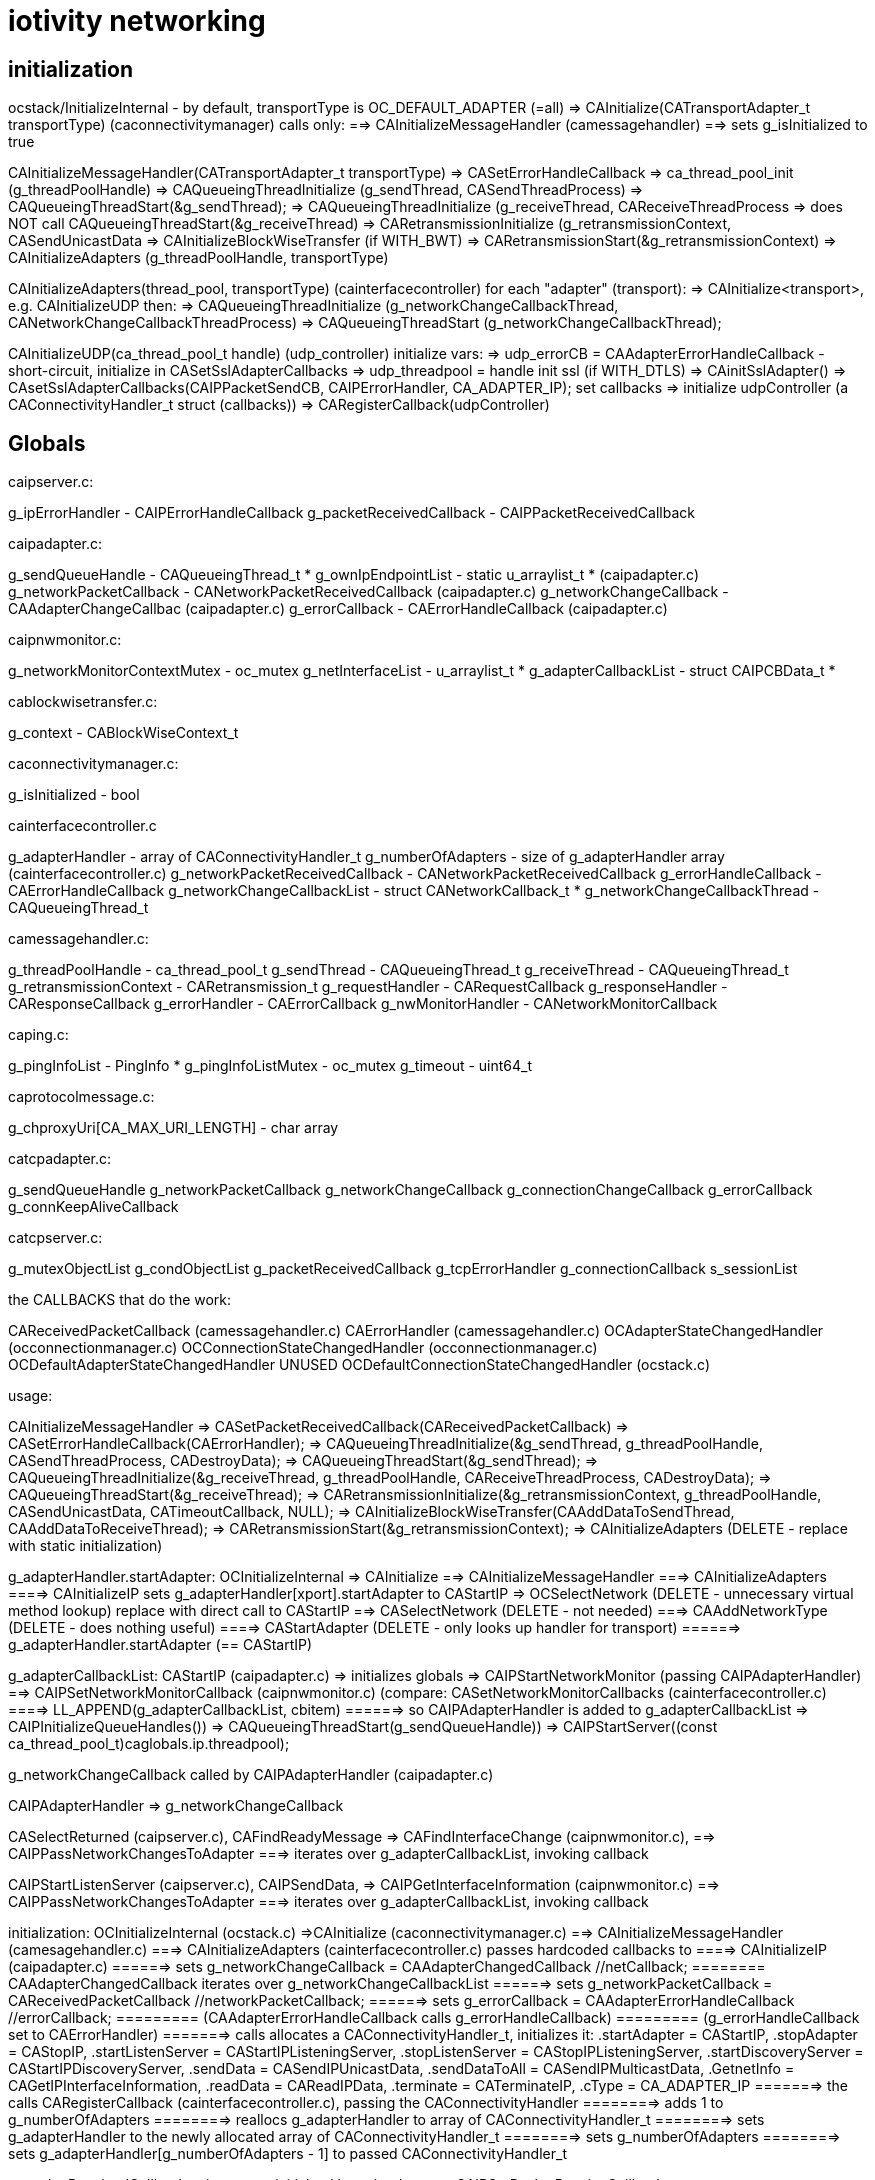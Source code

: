 = iotivity networking

== initialization

ocstack/InitializeInternal - by default, transportType is OC_DEFAULT_ADAPTER (=all)
=> CAInitialize(CATransportAdapter_t transportType) (caconnectivitymanager) calls only:
==> CAInitializeMessageHandler (camessagehandler)
==> sets g_isInitialized to true

CAInitializeMessageHandler(CATransportAdapter_t transportType)
=> CASetErrorHandleCallback
=> ca_thread_pool_init (g_threadPoolHandle)
=> CAQueueingThreadInitialize (g_sendThread, CASendThreadProcess)
=> CAQueueingThreadStart(&g_sendThread);
=> CAQueueingThreadInitialize (g_receiveThread, CAReceiveThreadProcess
=> does NOT call CAQueueingThreadStart(&g_receiveThread)
=> CARetransmissionInitialize (g_retransmissionContext, CASendUnicastData
=> CAInitializeBlockWiseTransfer (if WITH_BWT)
=> CARetransmissionStart(&g_retransmissionContext)
=> CAInitializeAdapters (g_threadPoolHandle, transportType)

CAInitializeAdapters(thread_pool, transportType) (cainterfacecontroller)
for each "adapter" (transport):
=> CAInitialize<transport>, e.g. CAInitializeUDP
then:
=> CAQueueingThreadInitialize (g_networkChangeCallbackThread, CANetworkChangeCallbackThreadProcess)
=> CAQueueingThreadStart (g_networkChangeCallbackThread);

CAInitializeUDP(ca_thread_pool_t handle) (udp_controller)
initialize vars:
=> udp_errorCB = CAAdapterErrorHandleCallback - short-circuit, initialize in CASetSslAdapterCallbacks
=> udp_threadpool = handle
init ssl (if WITH_DTLS)
=> CAinitSslAdapter()
=> CAsetSslAdapterCallbacks(CAIPPacketSendCB, CAIPErrorHandler, CA_ADAPTER_IP);
set callbacks
=> initialize udpController (a CAConnectivityHandler_t struct (callbacks))
=> CARegisterCallback(udpController)

== Globals

caipserver.c:

g_ipErrorHandler                - CAIPErrorHandleCallback
g_packetReceivedCallback        - CAIPPacketReceivedCallback

caipadapter.c:

g_sendQueueHandle               - CAQueueingThread_t *
g_ownIpEndpointList             - static u_arraylist_t *  (caipadapter.c)
g_networkPacketCallback         - CANetworkPacketReceivedCallback (caipadapter.c)
g_networkChangeCallback         - CAAdapterChangeCallbac (caipadapter.c)
g_errorCallback                 - CAErrorHandleCallback (caipadapter.c)

caipnwmonitor.c:

g_networkMonitorContextMutex    - oc_mutex
g_netInterfaceList              - u_arraylist_t *
g_adapterCallbackList           - struct CAIPCBData_t *

cablockwisetransfer.c:

g_context - CABlockWiseContext_t

caconnectivitymanager.c:

g_isInitialized - bool

cainterfacecontroller.c

g_adapterHandler                - array of CAConnectivityHandler_t
g_numberOfAdapters              - size of g_adapterHandler array (cainterfacecontroller.c)
g_networkPacketReceivedCallback - CANetworkPacketReceivedCallback
g_errorHandleCallback           - CAErrorHandleCallback
g_networkChangeCallbackList     - struct CANetworkCallback_t *
g_networkChangeCallbackThread   - CAQueueingThread_t

camessagehandler.c:

g_threadPoolHandle              - ca_thread_pool_t
g_sendThread                    - CAQueueingThread_t
g_receiveThread                 - CAQueueingThread_t
g_retransmissionContext         - CARetransmission_t
g_requestHandler                - CARequestCallback
g_responseHandler               - CAResponseCallback
g_errorHandler                  - CAErrorCallback
g_nwMonitorHandler              - CANetworkMonitorCallback

caping.c:

g_pingInfoList - PingInfo *
g_pingInfoListMutex - oc_mutex
g_timeout - uint64_t

caprotocolmessage.c:

g_chproxyUri[CA_MAX_URI_LENGTH] - char array

catcpadapter.c:

g_sendQueueHandle
g_networkPacketCallback
g_networkChangeCallback
g_connectionChangeCallback
g_errorCallback
g_connKeepAliveCallback

catcpserver.c:

g_mutexObjectList
g_condObjectList
g_packetReceivedCallback
g_tcpErrorHandler
g_connectionCallback
s_sessionList



the CALLBACKS that do the work:

CAReceivedPacketCallback (camessagehandler.c)
CAErrorHandler (camessagehandler.c)
OCAdapterStateChangedHandler (occonnectionmanager.c)
OCConnectionStateChangedHandler (occonnectionmanager.c)
OCDefaultAdapterStateChangedHandler UNUSED
OCDefaultConnectionStateChangedHandler (ocstack.c)

usage:

CAInitializeMessageHandler
=> CASetPacketReceivedCallback(CAReceivedPacketCallback)
=> CASetErrorHandleCallback(CAErrorHandler);
=> CAQueueingThreadInitialize(&g_sendThread, g_threadPoolHandle, CASendThreadProcess, CADestroyData);
=> CAQueueingThreadStart(&g_sendThread);
=> CAQueueingThreadInitialize(&g_receiveThread, g_threadPoolHandle, CAReceiveThreadProcess, CADestroyData);
=> CAQueueingThreadStart(&g_receiveThread);
=> CARetransmissionInitialize(&g_retransmissionContext, g_threadPoolHandle, CASendUnicastData, CATimeoutCallback, NULL);
=> CAInitializeBlockWiseTransfer(CAAddDataToSendThread, CAAddDataToReceiveThread);
=> CARetransmissionStart(&g_retransmissionContext);
=> CAInitializeAdapters (DELETE - replace with static initialization)

g_adapterHandler.startAdapter:
OCInitializeInternal
=> CAInitialize
==> CAInitializeMessageHandler
===> CAInitializeAdapters
====> CAInitializeIP sets g_adapterHandler[xport].startAdapter to CAStartIP
=> OCSelectNetwork  (DELETE - unnecessary virtual method lookup)
        replace with direct call to CAStartIP
==> CASelectNetwork  (DELETE - not needed)
===> CAAddNetworkType (DELETE - does nothing useful)
====> CAStartAdapter (DELETE - only looks up handler for transport)
======> g_adapterHandler.startAdapter (== CAStartIP)

g_adapterCallbackList:
CAStartIP (caipadapter.c)
=> initializes globals
=> CAIPStartNetworkMonitor (passing CAIPAdapterHandler)
==> CAIPSetNetworkMonitorCallback (caipnwmonitor.c)
        (compare: CASetNetworkMonitorCallbacks (cainterfacecontroller.c)
====> LL_APPEND(g_adapterCallbackList, cbitem)
======>  so CAIPAdapterHandler is added to g_adapterCallbackList
=> CAIPInitializeQueueHandles())
=> CAQueueingThreadStart(g_sendQueueHandle))
=> CAIPStartServer((const ca_thread_pool_t)caglobals.ip.threadpool);

g_networkChangeCallback called by CAIPAdapterHandler (caipadapter.c)


CAIPAdapterHandler
=> g_networkChangeCallback

CASelectReturned (caipserver.c), CAFindReadyMessage
=> CAFindInterfaceChange (caipnwmonitor.c),
==> CAIPPassNetworkChangesToAdapter
===>  iterates over g_adapterCallbackList, invoking callback

CAIPStartListenServer (caipserver.c), CAIPSendData,
=> CAIPGetInterfaceInformation (caipnwmonitor.c)
==> CAIPPassNetworkChangesToAdapter
===>  iterates over g_adapterCallbackList, invoking callback

initialization:
        OCInitializeInternal (ocstack.c)
        =>CAInitialize (caconnectivitymanager.c)
        ==> CAInitializeMessageHandler (camesagehandler.c)
        ===> CAInitializeAdapters (cainterfacecontroller.c) passes hardcoded callbacks to
        ====> CAInitializeIP (caipadapter.c)
       ======> sets g_networkChangeCallback = CAAdapterChangedCallback  //netCallback;
       ========   CAAdapterChangedCallback iterates over g_networkChangeCallbackList
       ======> sets g_networkPacketCallback = CAReceivedPacketCallback //networkPacketCallback;
       ======> sets g_errorCallback = CAAdapterErrorHandleCallback  //errorCallback;
       =========  (CAAdapterErrorHandleCallback calls g_errorHandleCallback)
       =========  (g_errorHandleCallback set to CAErrorHandler)
       =======> calls allocates a CAConnectivityHandler_t, initializes it:
                       .startAdapter = CAStartIP,
                       .stopAdapter = CAStopIP,
                       .startListenServer = CAStartIPListeningServer,
                       .stopListenServer = CAStopIPListeningServer,
                       .startDiscoveryServer = CAStartIPDiscoveryServer,
                       .sendData = CASendIPUnicastData,
                       .sendDataToAll = CASendIPMulticastData,
                       .GetnetInfo = CAGetIPInterfaceInformation,
                       .readData = CAReadIPData,
                       .terminate = CATerminateIP,
                       .cType = CA_ADAPTER_IP
       =======>   the calls CARegisterCallback (cainterfacecontroller.c), passing the CAConnectivityHandler
       ========>    adds 1 to g_numberOfAdapters
       ========>    reallocs g_adapterHandler to array of CAConnectivityHandler_t
       ========>    sets g_adapterHandler to the newly allocated array of CAConnectivityHandler_t
       ========>    sets g_numberOfAdapters
       ========>    sets  g_adapterHandler[g_numberOfAdapters - 1] to passed CAConnectivityHandler_t


g_packetReceivedCallback   caipserver.c
    initialzed by caipadapter.c:
        CAIPSetPacketReceiveCallback sets g_packetReceivedCallback to CAIPPacketReceivedCB (caipadapter.c)
        CAIPPacketReceivedCB calls g_networkPacketCallback == CAReceivedPacketCallback (ifctrlr)
            CAReceivedPacketCallback => g_networkPacketReceivedCallback == CAReceivedPacketCallback (mh)

To add to the confusion, there are two implementations of CAReceivedPacketCallback, one in cainterfacecontroller.c and one in camessagehandler.c

so
g_packetReceivedCallback == CAIPPacketReceivedCB
=> g_networkPacketCallback == CAReceivedPacketCallback (static in cainterfacecontroller.c)
=> g_networkPacketReceivedCallback == CAReceivedPacketCallback (static in camessagehandler .c)

NB: CAReceivedPacketCallback (cainterfacecontroller) does nothing but fwd the call to g_networkPacketReceivedCallback(camessagehandler)


also CAIpPacketReceivedCB used by ssl:
CAsetSslAdapterCallbacks sets g_caSslContext->adapterCallbacks[index].recvCallback <= CAIPPacketReceivedCB
CAdecryptSsl
=> g_caSslContext->adapterCallbacks[index].recvCallback (ONLY place called)
   ==  CAIPPacketReceivedCB

        CAsetSslAdapterCallbacks(CAIPPacketReceivedCB, CAIPPacketSendCB, CAIPErrorHandler, CA_ADAPTER_IP);

g_errorHandleCallback (cainterfacecontroller.c),
g_networkPacketReceivedCallback
    OCInitializeInternal (ocstack.c)
    => CAInitialize (caconnectivitymanager.c)
    ==> CAInitializeMessageHandler (camessagehandler.c)
    ===> CASetPacketReceivedCallback(CAReceivedPacketCallback)
    =====>  sets g_networkPacketReceivedCallback to CAReceivedPacketCallback
    ===> CASetErrorHandleCallback(CAErrorHandler)  (cainterfacecontroller.c)
    =====>  sets g_errorHandleCallback to CAErrorHandler (cainterfacecontroller.c)
    ===> CAInitializeAdapters (see above - sets various g_*)




g_networkChangeCallbackList (cainterfacecontroller.c)

OCInitializeInternal (ocstack.c) passes OCDefaultAdapterStateChangedHandler, OCDefaultConnectionStateChangedHandler
=> OCCMInitialize (stack/src/occonnectionmanager.c) (if tcp+cloud)
             passes OCAdapterStateChangedHandler, OCConnectionStateChangedHandler to
===> CARegisterNetworkMonitorHandler (DELETE - only fwds call)
====> CASetNetworkMonitorCallbacks (cainterfacecontroller.c)
            (compare CAIPSetNetworkMonitorCallbacks)
=====> AddNetworkStateChangedCallback (cainterfacecontroller.c)
=======> calls LL_APPEND to add CBs to g_networkChangeCallbackList
=> CARegisterNetworkMonitorHandler
===> CASetNetworkMonitorCallbacks (cainterfacecontroller.c)
=====> AddNetworkStateChangedCallback (cainterfacecontroller.c)
=======> calls LL_APPEND to add CBs to g_networkChangeCallbackList

tcp:

g_connectionCallback == CATCPConnectionHandler (in CATCPSetConnectionChangedCallback)
        @rename: tcp_connectionChangeCallback
=> g_connKeepAliveCallback (tcp_connKeepAliveCallback)
=> g_connectionChangeCallback == CAConnectionChangedCallback (in CAInitializeTCP)
==> iterates over g_networkChangeCallbackList, which has a connCB for tcp

tcp_connectionChangeCalllback (g_connectionCallback) == CATCPConnectionHandler is called by:
CAConnectTCPSession
CADtorTCPSession
CAAcceptConnection

g_networkChangeCallbackList set by AddNetworkStateChangedCallback (see above)
callbacks are:
    nw level:
        OCDefaultAdapterStateChangedHandler (nop)
        OCDefaultConnectionStateChangedHandler (ocstack.c)
        => SendPresenceNotification
        => removes observers in case tcp connection is closed
    tcp: OCAdapterStateChangedHandler, OCConnectionStateChangedHandler to

So we have two routines that iterate over g_networkChangeCallbackList:
    CAAdapterChangedCallback (nw level, all transports)
    CAConnectionChangedCallback (tcp only)


== pdus

camessagehandler.c:
typedef struct
{
    CASendDataType_t type; // unicast or multicast
    CAEndpoint_t *remoteEndpoint;
    CARequestInfo_t *requestInfo;
    CAResponseInfo_t *responseInfo;
    CAErrorInfo_t *errorInfo;
    CADataType_t dataType; // REQUEST_DATA, RESPONSE_DATA, ERROR_DATA, RESPONSE_FOR_RES
} CAData_t;

_requestt.h:
typedef struct
{
    CAMethod_t method;  /**< Name of the Method Allowed */
    CAInfo_t info;      /**< Information of the request. */
    bool isMulticast;   /**< is multicast request */
} CARequestInfo_t;

_response.h:
typedef struct
{
    CAResponseResult_t result;  /**< Result for response by resource model */
    CAInfo_t info;              /**< Information of the response */
    bool isMulticast;
} CAResponseInfo_t;

NB: CARequestInfo_t and CAResponseInfo_t are structurally identical;
the method/result fields are enums, and do not really need to be typedeffed.

camessagehandler.c:
typedef struct // CAInfo_t
{
    CAMessageType_t type;       /**< Qos for the request */
#ifdef ROUTING_GATEWAY
    bool skipRetransmission;    /**< Will not attempt retransmission even if type is CONFIRM.
                                     Required for packet forwarding */
#endif
    uint16_t messageId;         /**< Message id.
                                 * if message id is zero, it will generated by CA inside.
                                 * otherwise, you can use it */
    CAToken_t token;            /**< Token for CA */
    uint8_t tokenLength;        /**< token length */
    CAHeaderOption_t *options;  /** Header Options for the request */
    uint8_t numOptions;         /**< Number of Header options */
    CAPayload_t payload;        /**< payload of the request  */
    size_t payloadSize;         /**< size in bytes of the payload */
    CAPayloadFormat_t payloadFormat;    /**< encoding format of the request payload */
    CAPayloadFormat_t acceptFormat;     /**< accept format for the response payload */
    uint16_t payloadVersion;    /**< version of the payload */
    uint16_t acceptVersion;     /**< expected version for the response payload */
    CAURI_t resourceUri;        /**< Resource URI information **/
    CARemoteId_t identity;      /**< endpoint identity */
    CADataType_t dataType;      /**< data type */
} CAInfo_t;

caremotehandler.c
typedef struct
{
    uint16_t id_length;
    unsigned char id[CA_MAX_ENDPOINT_IDENTITY_LEN];
} CARemoteId_t;



== security

=== initialization

OCInitializeInternal (ocstack)
=>initResources (ocstack)  IF mode != clientt
==> SRMInitSecureResources (secureresourcemanager.c)
===> InitSecureResources (resourcemanager.c)
if DTLS || TLS
===> CAregisterPskCredentialsHandler(GetDtlsPskCredentials)
===> CAregisterPkixInfoHandler(GetPkixInfo)
===> CAregisterGetCredentialTypesHandler(InitCipherSuiteList)  (caconnectivityhandler.c)
endif

CAregisterGetCredentialTypesHandler
=> CAsetCredentialTypesCallback (ca_adapter_net_ssl.c)
==> sets g_getCredentialTypesCallback (to InitCipherSuiteList)

=== authentication

SRMRequestHandler
=> CheckPermission

== outbound request logic

phase 1: construct outbound msg, add it to send queue

phase 2: fetch msg from send queue, send it

phase 1:

oocf_send_request => OCDoRequest => OCSendRequest (ocstack)

OCSendRequest - sets requestinfo accept fmt/version flds from coap option data
=> CASendRequest (caconnectivityhandler)
==> unicast: CADetachSendMessage; multicast: CASendMessageMultiAdapter

CADetachSendMessage
=> CAPrepareSendData - returns a CAData_t
if blockwise
=> CASendBlockWiseData
else
=> CAQueueingThreadAddData

phase 2:

thread queue task is CASendThreadProcess, launched by runloop (CAQueueingThreadBaseRoutine)

CASendThreadProcess - does nothing but call:
=> CAProcessSendData
if unicast
==> CAGeneratePDU
. . . etc ...
==> CASendUnicastData
else
==> CAProcessMulticastData(data);
etc.


== inbound request handling

OCProcess
=> CAHandleRequestResponse (caconnectivityhandler) - only wraps call to:
==> CAHandleRequestResponseCallbacks (camessagehandler)
===> u_queue_get_element(g_receiveThread.dataQueue) (fetches inbound request msg)
        (inbound data was enqueued by mh_CAReceivedPacketCallback, after ssl decrypt)
if SERVER mode
===> SRMRequestHandler (secureresourcemanager)
====> SRMGenerateResponse (secureresourcemanager)
elif CLIENT mode
===> HandleCAResponses
elif ERROR
===> HandleCAErrorResponse

gRequestHandler (secureresourcemanager)

gRequestHandler set to HandleCARequests

called only by SRMGenerateResponse(SRMRequestContext_t *context)

g_requestHandler (camessagehandler)

if DTLS/TLS then
g_requestHandler set to SRMRequestHandler, which does more than HandleCARequests (contrast response handling)
else
g_requestHandler set to HandleCARequests

g_requestHandler called only by CAHandleRequestResponseCallbacks

runtime:

CAHandleRequestResponseCallbacks
=> g_requestHandler == SRMRequestHandler

== response handling

gResponseHandler (secureresourcemanager

initialization:

CASRMRegisterHandler
=> set gResponseHandler to handler arg (HandleCAResponses)
=> CARegisterHandler
==> sets g_responseHandler (camessagehandler) to SRMResponseHandler
SRMResponseHandler calls ONLY gResponseHandler

runtime:

CAHandleRequestResponse
=> CAHandleRequestResponseCallbacks
==> g_responseHandler == SRMResponseHandler=> gResponseHandler == HandleCAResponses

gResponseHandler called ONLY by SRMResponseHandler
g_responseHandler called ONLY by CAHandleRequestResponseCallbacks

We can eliminate gResponseHandler, SRMResponseHandler, and g_responseHandler. and CARegisterHandler


== network change handling

=== initialization:

OCInitializeInternal
=> CARegisterNetworkMonitorHandler(OCDefaultAdapterStateChangedHandler,
                                        OCDefaultConnectionStateChangedHandler)
      does nothing but forward call to:
==> CASetNetworkMonitorCallbacks
        does nothing but forward call to:
===> AddNetworkStateChangedCallback
=====> adds cbs to g_networkChangeCallbackList

AddNetworkStateChangedCallback only called once, so we do not need a list of cbs

runtime:

For stateful protocols (TCP):  CAConnectionChangedCallback

udp_if_change_handler_linux
=> tcp_status_change_handler
==> CAAdapterChangedCallback (all transports?)
===> iterates over g_networkChangeCallbackList (which contains OCDefaultConnectionStateChangedHandler, etc)
====> creates work pkg using OCDefaultAdapterStateChangedHandler and adds to nw chg msg queue

tcp_status_change_handler

udp_if_change_handler_darwin - should be ip_if_change_handler (transport independent)?

tcp_networkChangeCallback set to CAAdapterChangedCallback in CAInitializeTCP


== error handling

g_errorHandler: inbound (camessagehanler.c:  static CAErrorCallback g_errorHandler = NULL;)
g_errorHandleCallback: outbound (cainterfacecontroller.c:  static CAErrorHandleCallback g_errorHandleCallback = NULL;)
gErrorHandler: secureresourcemanager, set to HandleCAErrorResponse

(but caleadapter has it's own g_errorHandler of type CAErrorHandleCallback, rather than CAErrorCallback)

We eliminate all of these.

===== g_errorHandler - handles inbound data processing errors

g_errorHandler initialization:

ocstack:InitializeInternal
=> CARegisterHandler(HandleCARequests, HandleCAResponses, HandleCAErrorResponse) (OC_CLIENT)
==> CARegisterHandler (caconnectivitymanager) calls ONLY (if g_isInitialized, set by CAInitialize)
===> CASetInterfaceCallbacks (camessagehandler)
====> sets g_requestHandler, g_responseHandler, g_errorHandler
=> SRMRegisterHandler(HandleCARequests, HandleCAResponses, HandleCAErrorResponse) (OC_SERVER, OC_CLIENT_SERVER)
==> sets g_requestHandler, g_responseHandler, g_errorHandler to passed handler args
        NB: this is unnecessary, since CARegisterHandler does the same
==> CARegisterHandler(SRMRequestHandler, SRMResponseHandler, SRMErrorHandler) (WITH_DTSL/TLS)
else
==> CARegisterHandler(reqHandler, respHandler, errHandler);

IOW, SRMResponseHandler overrides the handler args if WITH_DTLS/TLS

So we have six error handlers, 3 secure, 3 unsecure:
    SRMRequestHandler, SRMResponseHandler, SRMErrorHandler
    HandleCARequests, HandleCAResponses, HandleCAErrorResponse

But there is really no difference, the SRM versions call the others

These are installed in g_requestHandler, g_responseHandler, g_errorHandler

runtime:

g_errorHandler is called only from CAHandleRequestResponseCallbacks (camessagehandler)

OCProcess (ocstack)
=> CAHandleRequestResponse
==> CAHandleRequestResponseCallbacks
===> g_errorHandler == HandleCAErrorResponse or SRMErrorHandler


===== g_errorHandleCallback - handles data send errors

g_errorHandleCallback initialization:

CAInitialize(CATransportAdapter_t transportType) (caconnectivitymanager)
=> CAInitializeMessageHandler(CATransportAdapter_t transportType) (camessagehandler)
==> CASetErrorHandleCallback(CAErrorHandler); (cainterfacecontroller.c)
===> sets g_errorHandleCallback

g_errorHandleCallback is called ONLY by CAAdapterErrorHandleCallback (cainterfacecontroller.c)

But CAAdapterErrorHandleCallback is installed in udp_errorCB and g_caSslContext->adapterCallbacks[index].errorCallback

g_errorHandleCallback runtime:

CASendIPUnicastData=>CAQueueIPData=>CACreateIPData
CASendIPMulticastData=>CAQueueIPData

CAIPPacketSendCB (DTLS) or CAIPSendDataThread
=>CAIPSendData or sendMulticastData6 or sendMulticastData4
==> udp_send_data
if !endpoint
===> CAIPErrorHandler
====> udp_errorCallback == CAAdapterErrorHandleCallback=>g_errorHandleCallback == CAErrorHandler
else
===>PORTABLE_sendto (udp_data_sender)
====> CAIPErrorHandler
====> udp_errorCallback == CAAdapterErrorHandleCallback=>g_errorHandleCallback == CAErrorHandler

===== gErrorHandler (secureresourcemanager)

initialization:

InitializeInternal
=> SRMRegisterHandler
==> sets gRequestHandler, gResponseHandler, gErrorHandler

runtime: called only by SRMErrorHandler, which is installed by SRMRegisterHandler

IOW SRMRegisterHandler does nothing useful, the same error callbacks
are used for both secure and insecure


=== tcp




== threading


camessagehandler:
static CAQueueingThread_t g_sendThread  (routine is CASendThreadProcess)
   calls camessagehandler::CAProcessSendData
   eventually ends up in caipserver::CAIPSendData

static CAQueueingThread_t g_receiveThread - this is not currently used (see SINGLE_HANDLE???)

caipadapter0:
static CAQueueingThread_t *g_sendQueueHandle (routine is CAIPSendDataThread)

cainterfacecontroller:
static CAQueueingThread_t g_networkChangeCallbackThread;


== "global" data

These are named with g_ prefix but they are just static (file-scoped) vars.

cainterfacecontroller:
* static CAConnectivityHandler_t *g_adapterHandler = NULL; // array of control structs
* static size_t g_numberOfAdapters = 0;
* static CANetworkPacketReceivedCallback g_networkPacketReceivedCallback = NULL;
* static CAErrorHandleCallback g_errorHandleCallback = NULL;
* static struct CANetworkCallback_t *g_networkChangeCallbackList = NULL;
* static CAQueueingThread_t g_networkChangeCallbackThread; (if not single thread)

caipadapter0:

* static CAQueueingThread_t *g_sendQueueHandle = NULL;
* static u_arraylist_t *g_ownIpEndpointList = NULL;
* static CANetworkPacketReceivedCallback g_networkPacketCallback = NULL;
* static CAAdapterChangeCallback g_networkChangeCallback = NULL;
* static CAErrorHandleCallback g_udpErrorCB = NULL;

caipserver0:

* CAIPErrorHandleCallback g_ipErrorHandler = NULL;
* CAIPPacketReceivedCallback g_packetReceivedCallback

caipnwmonitor0:

* oc_mutex g_networkMonitorContextMutex = NULL;
*  g_netInterfaceList  (g_nw_addresses)
* struct CAIPCBData_t *g_adapterCallbackList = NULL;


== thread queues

cainterfacecontroller::CAInitializeAdapters calls caqueueingthread::CAQueueingThreadInitialize

this initializes static cainterfacecontroller::g_networkChangeCallbackThread

the task it passes is cainterfacecontroller::CANetworkChangeCallbackThreadProcesso

static cainterfacecontroller::CAAdapterChangedCallback:

* for each cb in static cainterfacecontroller::g_networkChangeCallbackList:
** create a CANetworkCallbackThreadInfo_t containing chg callback
** call CAQueueingThreadAddData

CAQueueingThreadAddData:
* create a message
* add it to queue (under mutex)
* cond_signal, which will wake up CANetworkCallbackThreadInfo

CANetworkCallbackThreadInfo is called with threadData, it applies the contained CB to the transport adapter and status

== event handling
We have two static CAReceivedPacketCallback implementations, one in
cainterfacecontroller and one in camessagehandler.  We rename to
disambiguate.

static cainterfacecontroller::ifc_CAReceivedPacketCallback is stored in
       static caipadapter0::g_networkPacketCallback
       by CAInitializeUDP (was CAInitializeIP)

caipadapter0::g_networkPacketCallback is called by
    static caipadapter0::CAIPPacketReceivedCB ONLY

IOW  CAIPPacketReceivedCB calls cainterfacecontroller::ifc_CAReceivedPacketCallback

caipserver0::CAIPSetPacketReceiveCallback stores CAIPPacketReceivedCB
in caipserver0::g_udpPacketRecdCB, which is called by caipserver_posix::CAReceiveMessage

static cainterfacecontroller::ifc_CAReceivedPacketCallback
	calls local static g_networkPacketReceivedCallback
	which holds camessagehandler::mh__CAReceivedPacketCallback
	nothing else calls g_networkPacketReceivedCallback

static camessagehandler::mh_CAReceivedPacketCallback is stored in
       cainterfacecontroller::g_networkPacketReceivedCallback
       by camessagehandler::CAInitializeMessageHandler


Summary:

server_<transport>::CASelectReturned
=>server_<transport>::CAReceiveMessage
==> g_packetReceivedCallback(caipserver0) (caipadapter0:CA<transport>PacketReceivedCB) (no effect for UDP)
===> g_networkPacketCallback(caipadapter0) (ifc_CAReceivedPacketCallback) (no effect)
====> g_networkPacketReceivedCallback(cainterfacecontroller) (mh_CAReceivedPacketCallback)

So ultimately the transport server's recv msg method calls the message handler's handler

The ultimate handling (mh_CAReceivedPacketCallback) is same for both transports

CAUDPPacketReceivedCB, CATCPPacketReceivedCB are different

UDP coould call mh_CAReceivedPacketCallback directly from CASelectReturned


couldn't we make this more complex?



is passed to
       cainterfacecontroller:::CASetPacketReceivedCallback
        by camessagehandler::CAInitializeMessageHandler

caconnectivitymanager::CAInitialize
=>camesssagehandler::CAInitializeMessageHandler
==>cainterfacecontroller::CASetPacketReceivedCallback(camesssagehandler::_CAReceivedPacketCallback)
            which sets cainterfacecontroller::g_networkPacketReceivedCallback

g_networkPacketReceivedCallback is called by cainterfacecontroller::CAReceivedPacketCallback ONLY

== structure

The structure is vaguely object-oriented: "adapter" is a kind of
abstract class whose methods must be implemented by subclasses, of
which there is one per transport (udp, tcp, bt classic, ble, etc.).

The adapter methods are declared in caadapterinterface.c.

But "interface" is a somewhat infelicitous term insofar as it suggests
the notion of "network interface", which is a completely different
thing.  "Adapter" is also problematic, for the same reason: it
suggests "network adapter", i.e. NIC.

What caadapterinterface actually specifics is a network services
protocol.  Implementations are transport-specific, so instead of
calling them adapters we call them handlers. (?)

TODO: in transports we have e.g. CAInitialize<Transport>, but
also CA<Transport>SetPacketReceivedCallback. Unify these.


* CT_ADAPTER_x : what this really means is CT_TRANSPORT_x.
** CT_ADAPTER_IP : means UDP transport
** CT_ADAPTER_GATT_BTLE : GATT is a profile; the transport is ATT (Attribute Protocol)
** CT_ADAPTER_RFCOMM_BTEDR : RFCOMM is a transport protocol (http://www.amd.e-technik.uni-rostock.de/ma/gol/lectures/wirlec/bluetooth_info/rfcomm.html#RFCOMM Overview/Service_
** CT_ADAPTER_TCP : obviously TCP is a transport protocol
** CT_ADAPTER_NFC : not sure, assuming this really refers to a transport protocol, at least roughly

NOTE: this flags from OCConnectivityType are mirrored by OC_ consts from OCTransportAdapter

Then we have OC_IP_USE_V4 and OC_IP_USE_V6 (and their CT_
counterparts).  These are obviously about the network protocol layer:

* xx_IP_USE_Vn => xx_NETWORK_PROTOCOL_IPVn

TCP Link layer (OSI Data Link + Physical layer):

The assumption seems to be that this will be IPv6 over 802.11 (WiFI).

IPv6 over 802.15.4: 6LoWPAN (https://tools.ietf.org/html/rfc4919, https://tools.ietf.org/html/rfc4944, https://tools.ietf.org/html/rfc6282, https://tools.ietf.org/html/rfc6775)

IPv6 over BLE:  https://tools.ietf.org/html/rfc7668) Note that this uses 6LoWPAN.

In general, in Iotivity the networking protocol is implied by the
transport protocol; in the specific case of UDP and TCP, the implied
networking protocol is IP, but since there are two versions of IP we
need to say which.

Note that the constants are inconsistent; we have e.g. we have
CT_ADAPTER_TCP, but we have no CT_ADAPTER_UDP. Instead we have
CT_ADAPTER_IP, which covers both IPv4 and IPv6, including 6LoWPAN.

    // NOTE: OCDoResource needs a DevAddr and a ConnectivityType,
    // giving redundant networking params.  Why? Maybe so
    // ConnectivityType can be used when DevAddr is NULL (multicast)?

    // // OCDevAddr
    // native public DeviceAddress   coAddress(); // ??

    // public  DeviceAddress          getCoAddress() {
    // 	if (_destination == null) {
    // 	    return coAddress();
    // 	} else {
    // 	    return _destination;
    // 	}
    // }

    // OCDoResources takes an OCConnectivityType arg, in addition to
    // the OCDevAddr arg which contains the same type of data as
    // OCConnectivityType.

    // Why is this? Maybe: if the OCDevAddr* arg is NULL, it's a multicast,
    // and can use the OCConnectivityType params.  Otherwise, it's a
    // unicast targeting the OCDevAddr, whose parameters should be
    // used.

    // If that's right, these should pull data from the device address
    // if we have one, otherwise from connectivityType

    // also OCClientResponse contains an OCConnectivityType member.

=== issues

api/ seems to be the public api, containing:
    common.h
    cainterface.h
    casecurityinterface.h

api/common.h - do something about this

comm/common/cacommonutil.h - contains only VERIFY_x macros; move to src/macros.h?
